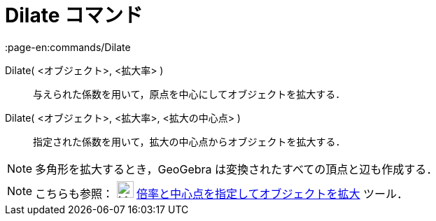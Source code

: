 = Dilate コマンド
:page-en:commands/Dilate
ifdef::env-github[:imagesdir: /ja/modules/ROOT/assets/images]

Dilate( <オブジェクト>, <拡大率> )::
  与えられた係数を用いて，原点を中心にしてオブジェクトを拡大する．

Dilate( <オブジェクト>, <拡大率>, <拡大の中心点> )::
  指定された係数を用いて，拡大の中心点からオブジェクトを拡大する．

[NOTE]
====

多角形を拡大するとき，GeoGebra は変換されたすべての頂点と辺も作成する．

====

[NOTE]
====

こちらも参照： image:24px-Mode_dilatefrompoint.svg.png[Mode dilatefrompoint.svg,width=24,height=24]
xref:/tools/倍率と中心点を指定してオブジェクトを拡大.adoc[倍率と中心点を指定してオブジェクトを拡大] ツール．

====
